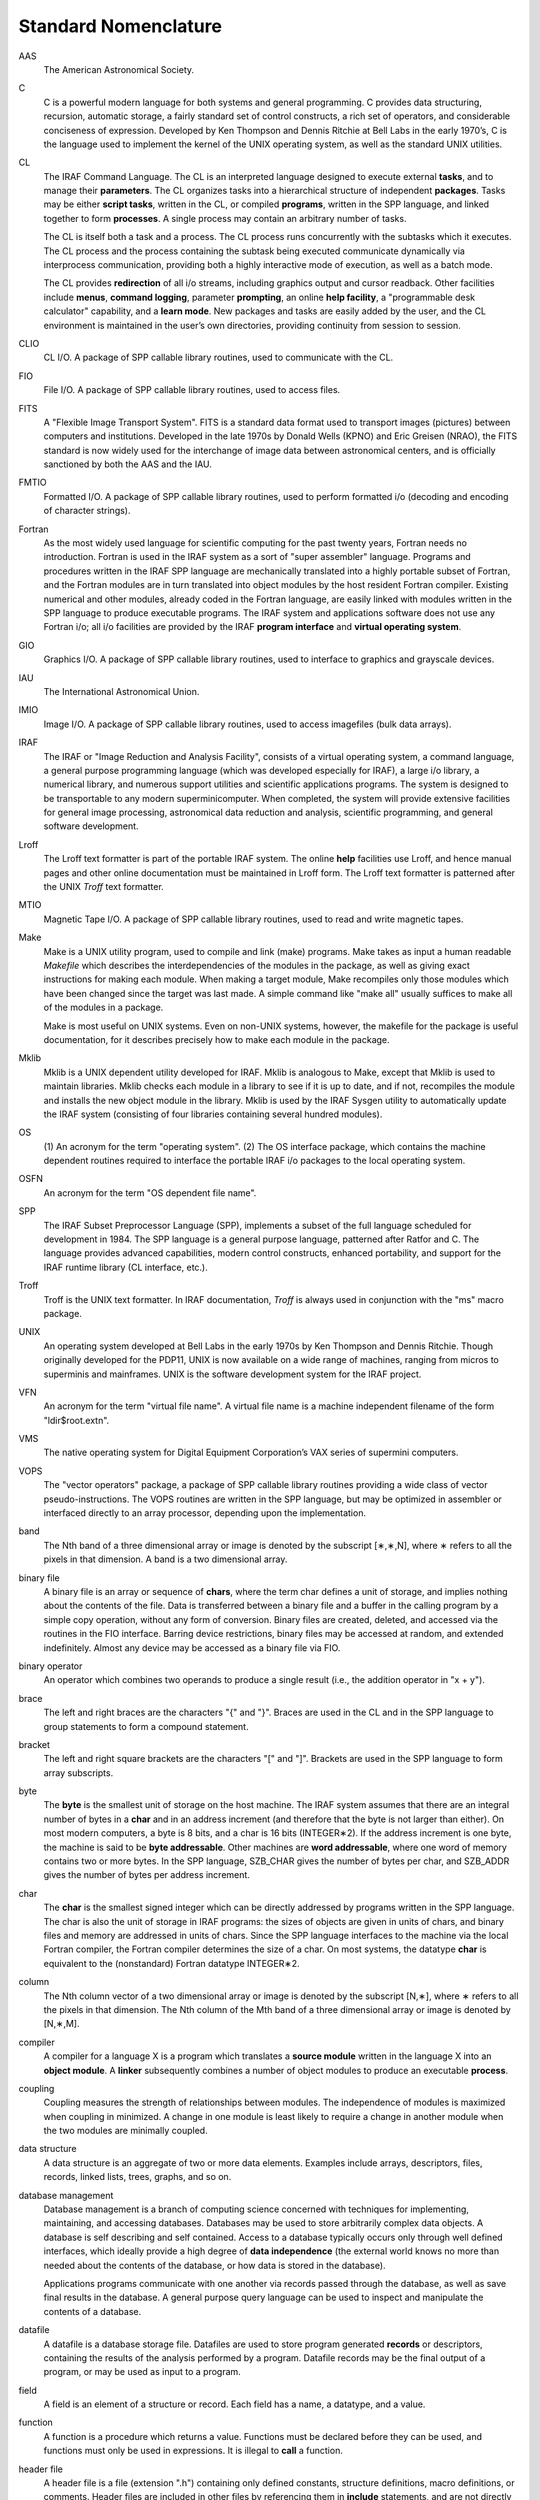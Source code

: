 =====================
Standard Nomenclature
=====================

AAS 
  The American Astronomical Society.

C 
  C is a powerful modern language for both systems and general
  programming. C provides data structuring, recursion, automatic
  storage, a fairly standard set of control constructs, a rich set of
  operators, and considerable conciseness of expression. Developed by
  Ken Thompson and Dennis Ritchie at Bell Labs in the early 1970’s, C
  is the language used to implement the kernel of the UNIX operating
  system, as well as the standard UNIX utilities.

CL 
  The IRAF Command Language. The CL is an interpreted language
  designed to execute external **tasks**, and to manage their
  **parameters**. The CL organizes tasks into a hierarchical structure
  of independent **packages**. Tasks may be either **script tasks**,
  written in the CL, or compiled **programs**, written in the SPP
  language, and linked together to form **processes**. A single
  process may contain an arbitrary number of tasks.

  The CL is itself both a task and a process. The CL process runs
  concurrently with the subtasks which it executes. The CL process and
  the process containing the subtask being executed communicate
  dynamically via interprocess communication, providing both a highly
  interactive mode of execution, as well as a batch mode.

  The CL provides **redirection** of all i/o streams, including
  graphics output and cursor readback. Other facilities include
  **menus**, **command logging**, parameter **prompting**, an online
  **help facility**, a "programmable desk calculator" capability, and
  a **learn mode**. New packages and tasks are easily added by the
  user, and the CL environment is maintained in the user’s own
  directories, providing continuity from session to session.

CLIO 
  CL I/O. A package of SPP callable library routines, used to
  communicate with the CL.

FIO 
  File I/O. A package of SPP callable library routines, used to access
  files.

FITS
  A "Flexible Image Transport System". FITS is a standard data format
  used to transport images (pictures) between computers and
  institutions.  Developed in the late 1970s by Donald Wells (KPNO)
  and Eric Greisen (NRAO), the FITS standard is now widely used for
  the interchange of image data between astronomical centers, and is
  officially sanctioned by both the AAS and the IAU.

FMTIO
  Formatted I/O. A package of SPP callable library routines, used to
  perform formatted i/o (decoding and encoding of character strings).

Fortran
  As the most widely used language for scientific computing for the
  past twenty years, Fortran needs no introduction. Fortran is used in
  the IRAF system as a sort of "super assembler" language. Programs
  and procedures written in the IRAF SPP language are mechanically
  translated into a highly portable subset of Fortran, and the Fortran
  modules are in turn translated into object modules by the host
  resident Fortran compiler.  Existing numerical and other modules,
  already coded in the Fortran language, are easily linked with
  modules written in the SPP language to produce executable
  programs. The IRAF system and applications software does not use any
  Fortran i/o; all i/o facilities are provided by the IRAF **program
  interface** and **virtual operating system**.

GIO
  Graphics I/O. A package of SPP callable library routines, used to
  interface to graphics and grayscale devices.

IAU
  The International Astronomical Union.

IMIO
  Image I/O. A package of SPP callable library routines, used to access
  imagefiles (bulk data arrays).

IRAF
  The IRAF or "Image Reduction and Analysis Facility", consists of a
  virtual operating system, a command language, a general purpose
  programming language (which was developed especially for IRAF), a
  large i/o library, a numerical library, and numerous support
  utilities and scientific applications programs. The system is
  designed to be transportable to any modern superminicomputer. When
  completed, the system will provide extensive facilities for general
  image processing, astronomical data reduction and analysis,
  scientific programming, and general software development.

Lroff
  The Lroff text formatter is part of the portable IRAF system. The
  online **help** facilities use Lroff, and hence manual pages and
  other online documentation must be maintained in Lroff form. The
  Lroff text formatter is patterned after the UNIX *Troff* text
  formatter.

MTIO
  Magnetic Tape I/O. A package of SPP callable library routines, used to
  read and write magnetic tapes.

Make
  Make is a UNIX utility program, used to compile and link (make)
  programs. Make takes as input a human readable *Makefile* which
  describes the interdependencies of the modules in the package, as
  well as giving exact instructions for making each module. When
  making a target module, Make recompiles only those modules which
  have been changed since the target was last made. A simple command
  like "make all" usually suffices to make all of the modules in a
  package.

  Make is most useful on UNIX systems. Even on non-UNIX systems,
  however, the makefile for the package is useful documentation, for
  it describes precisely how to make each module in the package.

Mklib
  Mklib is a UNIX dependent utility developed for IRAF. Mklib is
  analogous to Make, except that Mklib is used to maintain
  libraries. Mklib checks each module in a library to see if it is up
  to date, and if not, recompiles the module and installs the new
  object module in the library.  Mklib is used by the IRAF Sysgen
  utility to automatically update the IRAF system (consisting of four
  libraries containing several hundred modules).

OS 
  (1) An acronym for the term "operating system". (2) The OS interface
  package, which contains the machine dependent routines required to
  interface the portable IRAF i/o packages to the local operating
  system.

OSFN 
  An acronym for the term "OS dependent file name".

SPP 
  The IRAF Subset Preprocessor Language (SPP), implements a subset of
  the full language scheduled for development in 1984. The SPP
  language is a general purpose language, patterned after Ratfor
  and C. The language provides advanced capabilities, modern control
  constructs, enhanced portability, and support for the IRAF runtime
  library (CL interface, etc.).

Troff 
  Troff is the UNIX text formatter. In IRAF documentation, *Troff* is
  always used in conjunction with the "ms" macro package.

UNIX 
  An operating system developed at Bell Labs in the early 1970s by Ken
  Thompson and Dennis Ritchie. Though originally developed for the
  PDP11, UNIX is now available on a wide range of machines, ranging
  from micros to superminis and mainframes. UNIX is the software
  development system for the IRAF project.

VFN 
  An acronym for the term "virtual file name". A virtual file name is
  a machine independent filename of the form "ldir$root.extn".

VMS 
  The native operating system for Digital Equipment Corporation’s VAX
  series of supermini computers.

VOPS 
  The "vector operators" package, a package of SPP callable library
  routines providing a wide class of vector pseudo-instructions. The VOPS
  routines are written in the SPP language, but may be optimized in
  assembler or interfaced directly to an array processor, depending upon
  the implementation.
  
band 
  The Nth band of a three dimensional array or image is denoted by the
  subscript [∗,∗,N], where ∗ refers to all the pixels in that dimension. A
  band is a two dimensional array.
  
binary file 
  A binary file is an array or sequence of **chars**, where the term char
  defines a unit of storage, and implies nothing about the contents of the
  file. Data is transferred between a binary file and a buffer in the
  calling program by a simple copy operation, without any form of
  conversion. Binary files are created, deleted, and accessed via the
  routines in the FIO interface. Barring device restrictions, binary files
  may be accessed at random, and extended indefinitely. Almost any device
  may be accessed as a binary file via FIO.
  
binary operator 
  An operator which combines two operands to produce a single result
  (i.e., the addition operator in "x + y").
  
brace 
  The left and right braces are the characters "{" and "}". Braces are
  used in the CL and in the SPP language to group statements to form a
  compound statement.
  
bracket 
  The left and right square brackets are the characters "[" and "]".
  Brackets are used in the SPP language to form array subscripts.
  
byte 
  The **byte** is the smallest unit of storage on the host machine. The
  IRAF system assumes that there are an integral number of bytes in a
  **char** and in an address increment (and therefore that the byte is not
  larger than either). On most modern computers, a byte is 8 bits, and a
  char is 16 bits (INTEGER∗2). If the address increment is one byte, the
  machine is said to be **byte addressable**. Other machines are **word
  addressable**, where one word of memory contains two or more bytes. In
  the SPP language, SZB_CHAR gives the number of bytes per char, and
  SZB_ADDR gives the number of bytes per address increment.
  
char 
  The **char** is the smallest signed integer which can be directly
  addressed by programs written in the SPP language. The char is also the
  unit of storage in IRAF programs: the sizes of objects are given in
  units of chars, and binary files and memory are addressed in units of
  chars. Since the SPP language interfaces to the machine via the local
  Fortran compiler, the Fortran compiler determines the size of a char. On
  most systems, the datatype **char** is equivalent to the (nonstandard)
  Fortran datatype INTEGER∗2.
  
column 
  The Nth column vector of a two dimensional array or image is denoted by
  the subscript [N,∗], where ∗ refers to all the pixels in that dimension.
  The Nth column of the Mth band of a three dimensional array or image is
  denoted by [N,∗,M].
  
compiler 
  A compiler for a language X is a program which translates a **source
  module** written in the language X into an **object module**. A
  **linker** subsequently combines a number of object modules to produce
  an executable **process**.
  
coupling 
  Coupling measures the strength of relationships between modules. The
  independence of modules is maximized when coupling in minimized. A
  change in one module is least likely to require a change in another
  module when the two modules are minimally coupled.
  
data structure 
  A data structure is an aggregate of two or more data elements. Examples
  include arrays, descriptors, files, records, linked lists, trees,
  graphs, and so on.
  
database management 
  Database management is a branch of computing science concerned with
  techniques for implementing, maintaining, and accessing databases.
  Databases may be used to store arbitrarily complex data objects. A
  database is self describing and self contained. Access to a database
  typically occurs only through well defined interfaces, which ideally
  provide a high degree of **data independence** (the external world knows
  no more than needed about the contents of the database, or how data is
  stored in the database).
  
  Applications programs communicate with one another via records passed
  through the database, as well as save final results in the database. A
  general purpose query language can be used to inspect and manipulate the
  contents of a database.
  
datafile 
  A datafile is a database storage file. Datafiles are used to store
  program generated **records** or descriptors, containing the results of
  the analysis performed by a program. Datafile records may be the final
  output of a program, or may be used as input to a program.
  
field 
  A field is an element of a structure or record. Each field has a name, a
  datatype, and a value.
  
function 
  A function is a procedure which returns a value. Functions must be
  declared before they can be used, and functions must only be used in
  expressions. It is illegal to **call** a function.
  
header file 
  A header file is a file (extension ".h") containing only defined
  constants, structure definitions, macro definitions, or comments. Header
  files are included in other files by referencing them in **include**
  statements, and are not directly compiled.
  
identifier 
  An identifier is a sequence of characters used to name a procedure,
  variable, etc. in a compiled language. In the SPP language, an
  identifier is an upper or lower case letter, followed by any number
  (including zero) of upper or lower case letters, digits, or instances of
  the underscore character.
  
image 
  An array of arbitrary dimension and datatype, used for bulk data
  storage. An image is an array of **pixels**.
  
imagefile 
  The form in which images are implemented in the IRAF system. The IRAF
  currently supports images of up to seven dimensions, in any of eight
  different datatypes. Only **line storage mode** is currently available.
  The "imagefile" structure is actually implemented as two separate files,
  the **image header file** and the **pixel storage file**.
  
include file 
  An "**include** *<include_file_name>*" statement in the SPP language is
  replaced during compilation by the contents of the named include file
  (the contents of the include file are inserted into the input stream).
  
interface 
  The interface to a module is *defined* by the **external
  specifications** of the module. The *actual* interface to a module is
  everything that is known about the module by other modules in the
  system. The interface to a subroutine library, for example, is defined
  by the manual pages, reference manuals, and other formal documentation
  for the library.
  
line 
  The Nth line of a two dimensional array or image is denoted by the
  subscript [∗,N], where ∗ refers to all the pixels in that dimension. The
  Nth line of the Mth band of a three dimensional array or image is
  denoted by [∗,N,M].
  
list file 
  A list file is a text file, each line of which is a record containing
  one or more fields. Each record in the list has the same format, though
  not all fields need be present (fields can only be omitted from right to
  left).
  
macro 
  A macro, or **inline function**, is a function with zero or more
  arguments, which is expanded by text substitution during the
  preprocessing phase of compilation.
  
newline 
  The newline character (’\n’) delimits each line of text read by the FIO
  input procedures. If a text file is read character by character, a
  single newline character marks the end of each line, and the special
  character EOF marks the end of the file. Newline is logically equivalent
  to a carriage return followed by a line feed.
  
operand 
  An operand is a data object which is operated upon by an operator,
  procedure, or task. Operands may be either input or output, or both.
  
package 
  A package is a set of modules which operate on a specific **abstract
  datatype**. The modules in a package may be either procedures or tasks.
  Examples of abstract datatypes include the CL, the file, the imagefile,
  and so on. Some packages are merely collections of modules which are
  logically related (i.e., the class of system utilities).
  
parameter 
  An externaly supplied argument to a module which directly controls the
  functioning of the module.
  
pathname 
  An absolute OS dependent filename specification, i.e, a filename which
  is not an offset from the current directory.
  
pixel 
  The fundamental unit of storage in an image; a picture element. An image
  is an array of pixels.
  
pointer 
  A pointer is a datum which defines the coordinates of an object in some
  logical coordinate system. To use a pointer, one must know what type of
  object the pointer points to, and what coordinate system the pointer
  references.
  
portable 
  A program is said to be **portable** from computer A to computer B if it
  can be moved from A to B without change. A program is said to be
  **transportable** from computer A to computer B if the effort required
  to move the program from A to B is much less than the effort required to
  write an equivalent program on machine B from scratch.
  
preprocessor 
  A preprocessor is a program which transforms the text of a source file
  prior to compilation. A preprocessor, unlike a compiler, does not fully
  define a language. A preprocessor transforms only those constructs which
  it understands; all other text is passed on to the compiler without
  change.
  
procedure 
  A separately compiled program unit. The procedure is the main construct
  provided by languages for the *abstraction of function*. The external
  characteristics of a procedure are its name, argument list, and optional
  return value.
  
process 
  An executable partition of memory in the host computer. The host OS
  initiates a process by copying or mapping an executable file into main
  memory. In a multitasking, multiuser system, a number of processes will
  in general be simultaneously resident in main memory, and the processor
  will execute each in turn, performing many **context switches** each
  second with the result that all processes appear to be executing
  simultaneously.
  
program 
  A program is a compiled procedure which is called by the CL, via the CL
  interface. The procedure must be referenced in a **task** statement
  before it can be accessed by the CL, and must not have any formal
  arguments. A program communicates with the CL via CLIO. An arbitrary
  number of programs may be linked to form a single **process**.
  
program interface 
  The interface between an applications program and the outside world. The
  program interface is subdivided into a number of **packages**, each of
  which has a well defined interface of its own. The specifications of the
  program interface are summarized in the program interface **crib
  sheet**.
  
record 
  A record is data structure consisting of an arbitrary set of fields,
  used to pass information between program modules, or to permanently
  record the results of an analysis program in a **database**. Often,
  records are organized into arrays, where each record contains the
  results of the analysis of a particular object.
  
script task 
  An interpreted program written in the command language. A script task,
  like a compiled program, may have formal parameters and local variables.
  A script task may call another task, including another script task, but
  may not call itself. To the caller, script tasks and compiled programs
  are equivalent.
  
specifications 
  A detailed description of a software system or subsystem, concentrating
  on the external attributes of the software rather than the on the
  implementation. **Requirements** are similar to specifications, but are
  usually more formal and less detailed. The specifications for a
  subsystem define the interface to the subsystem, and when written in an
  informal style may resemble a reference manual.
  
system interface 
  The interface between the portable IRAF software and the host operating
  system. The system interface is a **virtual operating system**. The
  system interface routines, maintained in the "OS" package, are in
  principle the only part of a system that needs to be changed when
  porting the system to a new computer.
  
task 
  A CL callable program unit. CL tasks may be script tasks, external
  programs, or compiled procedures which are built in to the CL.
  
task statement 
  (1) The **task** statement in the SPP language defines a list of
  programs to be linked together to form a single process. (2) The CL
  **task** statement enters the name of a task in the dictionary, defines
  the type of task, and in the case of a compiled task, the name of the
  process in which it resides.
  
text file 
  A file which contains only text (character data), and which is
  maintained in the form expected by the text processing tools of the host
  OS.
  
unary operator 
  An operator which operates on a single operand, i.e., the minus sign in
  the expression "−x", or the boolean complement operator in the
  expression "!x".
  
virtual memory 
  If the address space of a process exceeds the amount of physical memory
  which the process can directly address, the process is using virtual
  memory. The virtual address space is organized into a series of fixed
  size **pages**. The amount of physical memory available to a process is
  known as the **working set** of a process. Pages which are not **memory
  resident**, i.e., not in the working set, reside on some form of backing
  store, usually a disk file. When a page is referenced which is not in
  the working set, a **page fault** occurs, causing the page to be read
  into the working set. If the pattern of memory accesses is such that a
  page fault occurs on nearly every access, the process is said to be
  **thrashing**, and will run exceedingly slowly.
  
virtual operating system 
  A package of system calls, providing a set of primitive functions
  comparable to those provided by an actual operating system, which can be
  interfaced to a number of actual operating systems. The IRAF virtual
  operating system provides routines (the so-called **z-routines**) for
  file access, process initiation and control, interprocess communication,
  memory management, magtape i/o, exception handling, logical names, and
  time and date.
  
whitespace 
  A sequence of one or more occurrences of the characters blank or tab.
  
z-routines 
  Machine dependent routines, used to interface to the host operating
  system. The IRAF z-routines are maintained in the package "OS".
